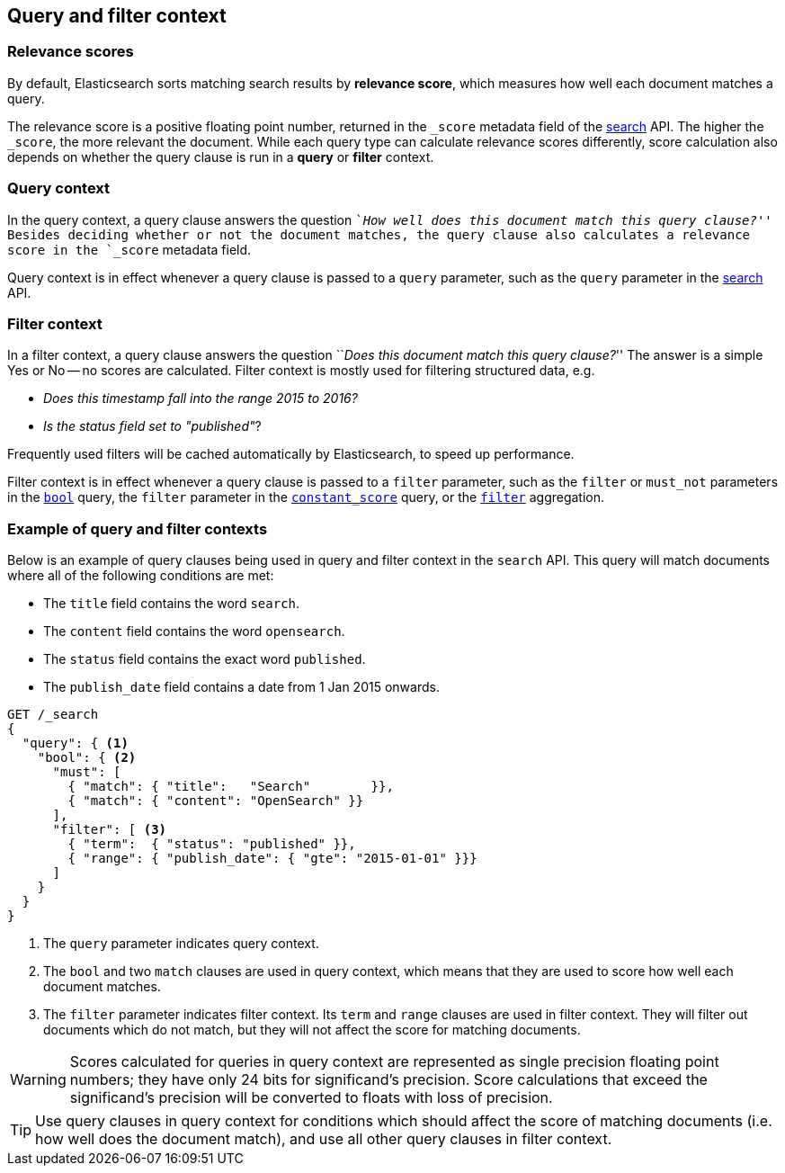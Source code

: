 [[query-filter-context]]
== Query and filter context

[discrete]
[[relevance-scores]]
=== Relevance scores

By default, Elasticsearch sorts matching search results by **relevance
score**, which measures how well each document matches a query.

The relevance score is a positive floating point number, returned in the
`_score` metadata field of the <<search-request-body,search>> API. The higher the
`_score`, the more relevant the document. While each query type can calculate
relevance scores differently, score calculation also depends on whether the
query clause is run in a **query** or **filter** context.

[discrete]
[[query-context]]
=== Query context
In the query context, a query clause answers the question ``__How well does this
document match this query clause?__'' Besides deciding whether or not the
document matches, the query clause also calculates a relevance score in the
`_score` metadata field.

Query context is in effect whenever a query clause is passed to a `query`
parameter, such as the `query` parameter in the
<<request-body-search-query,search>> API.

[discrete]
[[filter-context]]
=== Filter context
In a filter context, a query clause answers the question ``__Does this
document match this query clause?__''  The answer is a simple Yes or No -- no
scores are calculated.  Filter context is mostly used for filtering structured
data, e.g.

*  __Does this +timestamp+ fall into the range 2015 to 2016?__
*  __Is the +status+  field set to ++"published"++__?

Frequently used filters will be cached automatically by Elasticsearch, to
speed up performance.

Filter context is in effect whenever a query clause is passed to a `filter`
parameter, such as the `filter` or `must_not` parameters in the
<<query-dsl-bool-query,`bool`>> query, the `filter` parameter in the
<<query-dsl-constant-score-query,`constant_score`>> query, or the
<<search-aggregations-bucket-filter-aggregation,`filter`>> aggregation.

[discrete]
[[query-filter-context-ex]]
=== Example of query and filter contexts
Below is an example of query clauses being used in query and filter context
in the `search` API.  This query will match documents where all of the following
conditions are met:

* The `title` field contains the word `search`.
* The `content` field contains the word `opensearch`.
* The `status` field contains the exact word `published`.
* The `publish_date` field contains a date from 1 Jan 2015 onwards.

[source,console]
------------------------------------
GET /_search
{
  "query": { <1>
    "bool": { <2>
      "must": [
        { "match": { "title":   "Search"        }},
        { "match": { "content": "OpenSearch" }}  
      ],
      "filter": [ <3>
        { "term":  { "status": "published" }}, 
        { "range": { "publish_date": { "gte": "2015-01-01" }}} 
      ]
    }
  }
}
------------------------------------

<1> The `query` parameter indicates query context.
<2> The `bool` and two `match` clauses are used in query context,
    which means that they are used to score how well each document
    matches.
<3> The `filter` parameter indicates filter context. Its `term` and 
    `range` clauses are used in filter context. They will filter out 
    documents which do not match, but they will
    not affect the score for matching documents.

WARNING: Scores calculated for queries in query context are represented 
as single precision floating point numbers; they have only
24 bits for significand's precision. Score calculations that exceed the
significand's precision will be converted to floats with loss of precision.

TIP: Use query clauses in query context for conditions which should affect the
score of matching documents (i.e. how well does the document match), and use
all other query clauses in filter context.